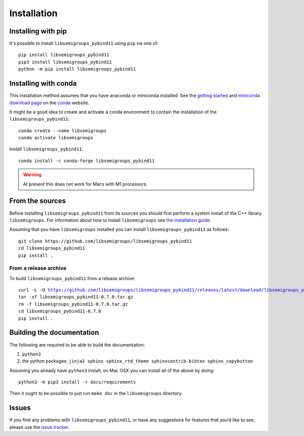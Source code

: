 .. Copyright (c) 2021, J. D. Mitchell

   Distributed under the terms of the GPL license version 3.

   The full license is in the file LICENSE, distributed with this software.

.. |libsemigroups-pybind11-version| replace:: 0.7.0

Installation
============

Installing with pip
-------------------

It's possible to install ``libsemigroups_pybind11`` using ``pip`` via one of:

::

  pip install libsemigroups_pybind11
  pip3 install libsemigroups_pybind11
  python -m pip install libsemigroups_pybind11

Installing with conda
---------------------

This installation method assumes that you have anaconda or miniconda installed.
See the `getting started`_ and `miniconda download page`_ on the conda_
website.

.. _getting started: http://bit.ly/33B0Vfs
.. _miniconda download page: https://conda.io/miniconda.html
.. _conda: https://conda.io/

It might be a good idea to create and activate a conda environment to contain
the installation of the ``libsemigroups_pybind11``:

::

  conda create --name libsemigroups
  conda activate libsemigroups

Install ``libsemigroups_pybind11``:

::

  conda install -c conda-forge libsemigroups_pybind11

.. warning::

   At present this does not work for Macs with M1 processors.


From the sources
----------------

Before installing ``libsemigroups_pybind11`` from its sources you should first
perform a system install of the C++ library ``libsemigroups``. For information
about how to install ``libsemigroups`` see `the installation guide <https://libsemigroups.readthedocs.io/en/latest/install.html>`_.

Assuming that you have ``libsemigroups`` installed you can install
``libsemigroups_pybind11`` as follows:

::

   git clone https://github.com/libsemigroups/libsemigroups_pybind11
   cd libsemigroups_pybind11
   pip install .

From a release archive
~~~~~~~~~~~~~~~~~~~~~~

To build ``libsemigroups_pybind11`` from a release archive:

.. parsed-literal::

   curl -L -O https://github.com/libsemigroups/libsemigroups_pybind11/releases/latest/download/libsemigroups_pybind11-|libsemigroups-pybind11-version|.tar.gz
   tar -xf libsemigroups_pybind11-|libsemigroups-pybind11-version|.tar.gz
   rm -f libsemigroups_pybind11-|libsemigroups-pybind11-version|.tar.gz
   cd libsemigroups_pybind11-|libsemigroups-pybind11-version|
   pip install .

Building the documentation
--------------------------

The following are required to be able to build the documentation:

1. ``python3``
2. the python packages: ``jinja2 sphinx sphinx_rtd_theme sphinxcontrib-bibtex
   sphinx_copybutton``

Assuming you already have ``python3`` install, on Mac OSX you can install all of
the above by doing:

::

    python3 -m pip3 install -r docs/requirements

Then it ought to be possible to just run ``make doc`` in the ``libsemigroups``
directory.

Issues
------

If you find any problems with ``libsemigroups_pybind11``, or have any
suggestions for features that you’d like to see, please use the `issue tracker
<https://github.com/libsemigroups/libsemigroups_pybind11/issues>`__.
